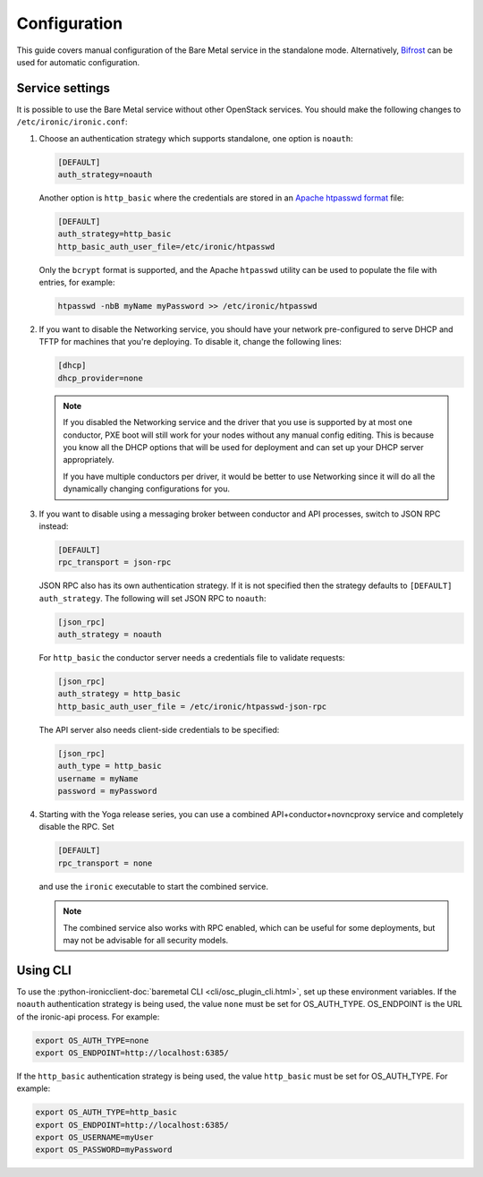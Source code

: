 Configuration
=============

This guide covers manual configuration of the Bare Metal service in the
standalone mode. Alternatively, Bifrost_ can be used for automatic
configuration.

.. _Bifrost: https://docs.openstack.org/bifrost/latest/

Service settings
----------------

It is possible to use the Bare Metal service without other OpenStack services.
You should make the following changes to ``/etc/ironic/ironic.conf``:

#. Choose an authentication strategy which supports standalone, one option is
   ``noauth``:

   .. code-block:: ini

    [DEFAULT]
    auth_strategy=noauth

   Another option is ``http_basic`` where the credentials are stored in an
   `Apache htpasswd format`_ file:

   .. code-block:: ini

    [DEFAULT]
    auth_strategy=http_basic
    http_basic_auth_user_file=/etc/ironic/htpasswd

   Only the ``bcrypt`` format is supported, and the Apache ``htpasswd``
   utility can be used to populate the file with entries, for example:

   .. code-block:: shell

    htpasswd -nbB myName myPassword >> /etc/ironic/htpasswd

#. If you want to disable the Networking service, you should have your network
   pre-configured to serve DHCP and TFTP for machines that you're deploying.
   To disable it, change the following lines:

   .. code-block:: ini

    [dhcp]
    dhcp_provider=none

   .. note::
      If you disabled the Networking service and the driver that you use is
      supported by at most one conductor, PXE boot will still work for your
      nodes without any manual config editing. This is because you know all
      the DHCP options that will be used for deployment and can set up your
      DHCP server appropriately.

      If you have multiple conductors per driver, it would be better to use
      Networking since it will do all the dynamically changing configurations
      for you.

#. If you want to disable using a messaging broker between conductor and API
   processes, switch to JSON RPC instead:

   .. code-block:: ini

      [DEFAULT]
      rpc_transport = json-rpc

   JSON RPC also has its own authentication strategy. If it is not specified then
   the strategy defaults to ``[DEFAULT]``  ``auth_strategy``. The following will
   set JSON RPC to ``noauth``:

   .. code-block:: ini

    [json_rpc]
    auth_strategy = noauth

   For ``http_basic`` the conductor server needs a credentials file to validate
   requests:

   .. code-block:: ini

    [json_rpc]
    auth_strategy = http_basic
    http_basic_auth_user_file = /etc/ironic/htpasswd-json-rpc

   The API server also needs client-side credentials to be specified:

   .. code-block:: ini

    [json_rpc]
    auth_type = http_basic
    username = myName
    password = myPassword

#. Starting with the Yoga release series, you can use a combined
   API+conductor+novncproxy service and completely disable the RPC. Set

   .. code-block:: ini

    [DEFAULT]
    rpc_transport = none

   and use the ``ironic`` executable to start the combined service.

   .. note::
      The combined service also works with RPC enabled, which can be useful for
      some deployments, but may not be advisable for all security models.

Using CLI
---------

To use the
:python-ironicclient-doc:`baremetal CLI <cli/osc_plugin_cli.html>`,
set up these environment variables. If the ``noauth`` authentication strategy is
being used, the value ``none`` must be set for OS_AUTH_TYPE. OS_ENDPOINT is
the URL of the ironic-api process.
For example:

.. code-block:: shell

 export OS_AUTH_TYPE=none
 export OS_ENDPOINT=http://localhost:6385/

If the ``http_basic`` authentication strategy is being used, the value
``http_basic`` must be set for OS_AUTH_TYPE. For example:

.. code-block:: shell

 export OS_AUTH_TYPE=http_basic
 export OS_ENDPOINT=http://localhost:6385/
 export OS_USERNAME=myUser
 export OS_PASSWORD=myPassword

.. _`Apache htpasswd format`: https://httpd.apache.org/docs/current/misc/password_encryptions.html
